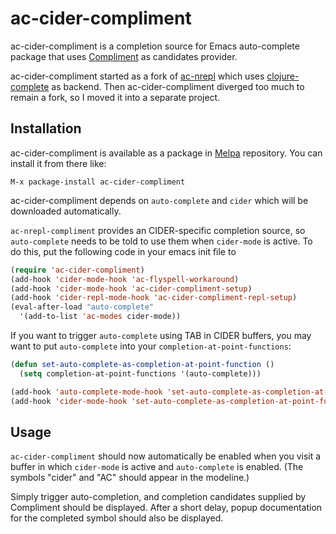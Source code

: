 * ac-cider-compliment

  ac-cider-compliment is a completion source for Emacs auto-complete
  package that uses [[https://github.com/alexander-yakushev/compliment][Compliment]] as candidates provider.

  ac-cider-compliment started as a fork of [[https://github.com/clojure-emacs/ac-nrepl][ac-nrepl]] which uses
  [[https://github.com/ninjudd/clojure-complete][clojure-complete]] as backend. Then ac-cider-compliment diverged too
  much to remain a fork, so I moved it into a separate project.

** Installation

   ac-cider-compliment is available as a package in [[http://melpa.milkbox.net][Melpa]] repository.
   You can install it from there like:

   : M-x package-install ac-cider-compliment

   ac-cider-compliment depends on =auto-complete= and =cider= which
   will be downloaded automatically.

   =ac-nrepl-compliment= provides an CIDER-specific completion source,
   so =auto-complete= needs to be told to use them when =cider-mode=
   is active. To do this, put the following code in your emacs init
   file to

#+begin_src el
(require 'ac-cider-compliment)
(add-hook 'cider-mode-hook 'ac-flyspell-workaround)
(add-hook 'cider-mode-hook 'ac-cider-compliment-setup)
(add-hook 'cider-repl-mode-hook 'ac-cider-compliment-repl-setup)
(eval-after-load "auto-complete"
  '(add-to-list 'ac-modes cider-mode))
#+end_src

   If you want to trigger =auto-complete= using TAB in CIDER buffers, you may
   want to put =auto-complete= into your =completion-at-point-functions=:

#+begin_src el
(defun set-auto-complete-as-completion-at-point-function ()
  (setq completion-at-point-functions '(auto-complete)))

(add-hook 'auto-complete-mode-hook 'set-auto-complete-as-completion-at-point-function)
(add-hook 'cider-mode-hook 'set-auto-complete-as-completion-at-point-function)
#+end_src

** Usage

   =ac-cider-compliment= should now automatically be enabled when you
   visit a buffer in which =cider-mode= is active and =auto-complete=
   is enabled. (The symbols "cider" and "AC" should appear in the
   modeline.)

   Simply trigger auto-completion, and completion candidates supplied
   by Compliment should be displayed. After a short delay, popup
   documentation for the completed symbol should also be displayed.
